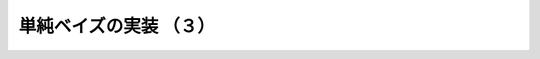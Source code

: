 .. _nbayes3-fit3:

単純ベイズの実装 （３）
=======================

.. todo::
   histogram, bincountの利用
   速度比較
